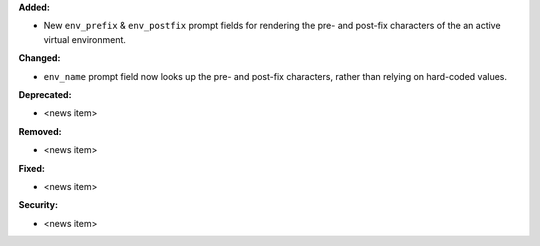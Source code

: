 **Added:**

* New ``env_prefix`` & ``env_postfix`` prompt fields for rendering the pre- and
  post-fix characters of the an active virtual environment.

**Changed:**

* ``env_name`` prompt field now looks up the pre- and post-fix characters,
  rather than relying on hard-coded values.

**Deprecated:**

* <news item>

**Removed:**

* <news item>

**Fixed:**

* <news item>

**Security:**

* <news item>
